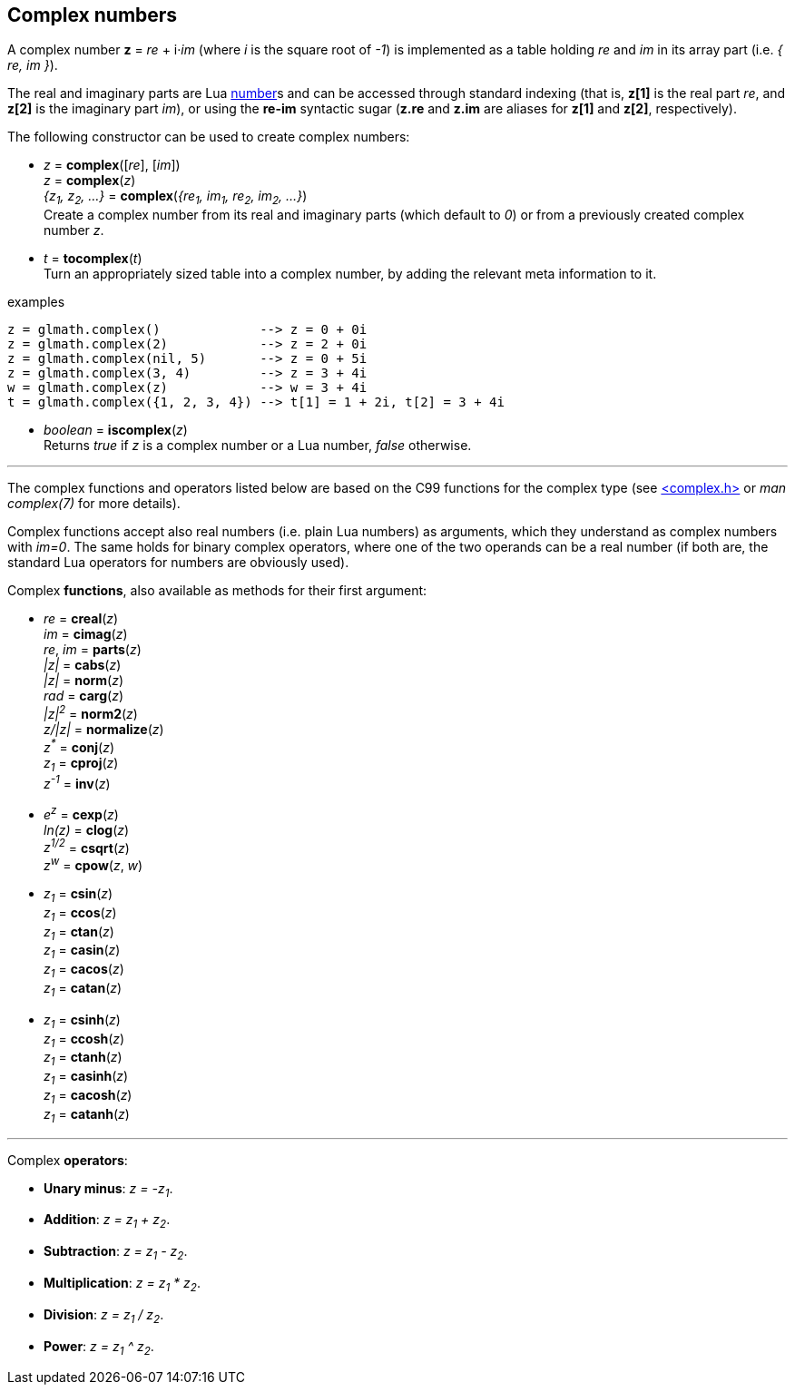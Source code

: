 
== Complex numbers

A complex number *z* = _re_ + i·_im_ (where _i_ is the square root of _-1_) is implemented
as a table holding _re_ and _im_ in its array part (i.e. _{ re, im }_).

The real and imaginary parts are Lua link:++http://www.lua.org/manual/5.3/manual.html#2.1++[number]s
and can be accessed through standard indexing (that is, *z[1]* is the real part _re_, and *z[2]* is
the imaginary part _im_), or using the *re-im* syntactic sugar (*z.re* and *z.im* are aliases for *z[1]* and *z[2]*, respectively).

The following constructor can be used to create complex numbers:

[[glmath.complex]]
* _z_ = *complex*([_re_], [_im_]) +
_z_ = *complex*(_z_) +
_{z~1~, z~2~, ...}_ = *complex*(_{re~1~, im~1~, re~2~, im~2~, ...}_) +
[small]#Create a complex number from its real and imaginary parts (which default to _0_) or from a
previously created complex number _z_.#

[[glmath.tocomplex]]
* _t_ = *tocomplex*(_t_) +
[small]#Turn an appropriately sized table into a complex number, by adding the relevant meta information to it.#

.examples
[source,lua]
----
z = glmath.complex()             --> z = 0 + 0i
z = glmath.complex(2)            --> z = 2 + 0i
z = glmath.complex(nil, 5)       --> z = 0 + 5i
z = glmath.complex(3, 4)         --> z = 3 + 4i
w = glmath.complex(z)            --> w = 3 + 4i
t = glmath.complex({1, 2, 3, 4}) --> t[1] = 1 + 2i, t[2] = 3 + 4i
----

[[glmath.iscomplex]]
* _boolean_ = *iscomplex*(_z_) +
[small]#Returns _true_ if _z_ is a complex number or a Lua number, _false_ otherwise.#

'''

The complex functions and operators listed below are based on the C99 functions
for the complex type 
(see link:++https://en.wikipedia.org/wiki/C_mathematical_functions#complex.h++[<complex.h>] or _man complex(7)_ for more details).

Complex functions accept also real numbers (i.e. plain Lua numbers) as arguments, which they understand
as complex numbers with _im=0_. The same holds for binary complex operators,
where one of the two operands can be a real number (if both are, the standard Lua operators for
numbers are obviously used).


Complex *functions*, also available as methods for their first argument:

* _re_ = *creal*(_z_) +
_im_ = *cimag*(_z_) +
_re_, _im_ = *parts*(_z_) +
_|z|_ = *cabs*(_z_) +
_|z|_ = *norm*(_z_) +
_rad_ = *carg*(_z_) +
_|z|^2^_ = *norm2*(_z_) +
_z/|z|_ = *normalize*(_z_) +
_z^pass:[*]^_ = *conj*(_z_) +
_z~1~_ = *cproj*(_z_) +
_z^-1^_ = *inv*(_z_) +

* _e^z^_ = *cexp*(_z_) +
_ln(z)_ = *clog*(_z_) +
_z^1/2^_ = *csqrt*(_z_) +
_z^w^_ = *cpow*(_z_, _w_) +

* _z~1~_ = *csin*(_z_) +
_z~1~_ = *ccos*(_z_) +
_z~1~_ = *ctan*(_z_) +
_z~1~_ = *casin*(_z_) +
_z~1~_ = *cacos*(_z_) +
_z~1~_ = *catan*(_z_) +

* _z~1~_ = *csinh*(_z_) +
_z~1~_ = *ccosh*(_z_) +
_z~1~_ = *ctanh*(_z_) +
_z~1~_ = *casinh*(_z_) +
_z~1~_ = *cacosh*(_z_) +
_z~1~_ = *catanh*(_z_) +

'''

Complex *operators*:

* *Unary minus*: _z = -z~1~_.
* *Addition*: _z = z~1~ + z~2~_.
* *Subtraction*: _z = z~1~ - z~2~_.
* *Multiplication*: _z = z~1~ * z~2~_.
* *Division*: _z = z~1~ / z~2~_.
* *Power*: _z = z~1~ ^ z~2~_.



